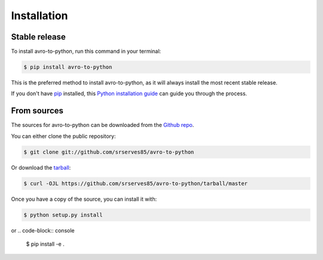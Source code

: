 .. highlight:: shell

============
Installation
============


Stable release
--------------

To install avro-to-python, run this command in your terminal:

.. code-block:: console

    $ pip install avro-to-python

This is the preferred method to install avro-to-python, as it will always install the most recent stable release.

If you don't have `pip`_ installed, this `Python installation guide`_ can guide
you through the process.

.. _pip: https://pip.pypa.io
.. _Python installation guide: http://docs.python-guide.org/en/latest/starting/installation/


From sources
------------

The sources for avro-to-python can be downloaded from the `Github repo`_.

You can either clone the public repository:

.. code-block:: console

    $ git clone git://github.com/srserves85/avro-to-python

Or download the `tarball`_:

.. code-block:: console

    $ curl -OJL https://github.com/srserves85/avro-to-python/tarball/master

Once you have a copy of the source, you can install it with:

.. code-block:: console

    $ python setup.py install
..
or
.. code-block:: console

    $ pip install -e .
..


.. _Github repo: https://github.com/srserves85/avro-to-python
.. _tarball: https://github.com/srserves85/avro-to-python/tarball/master
